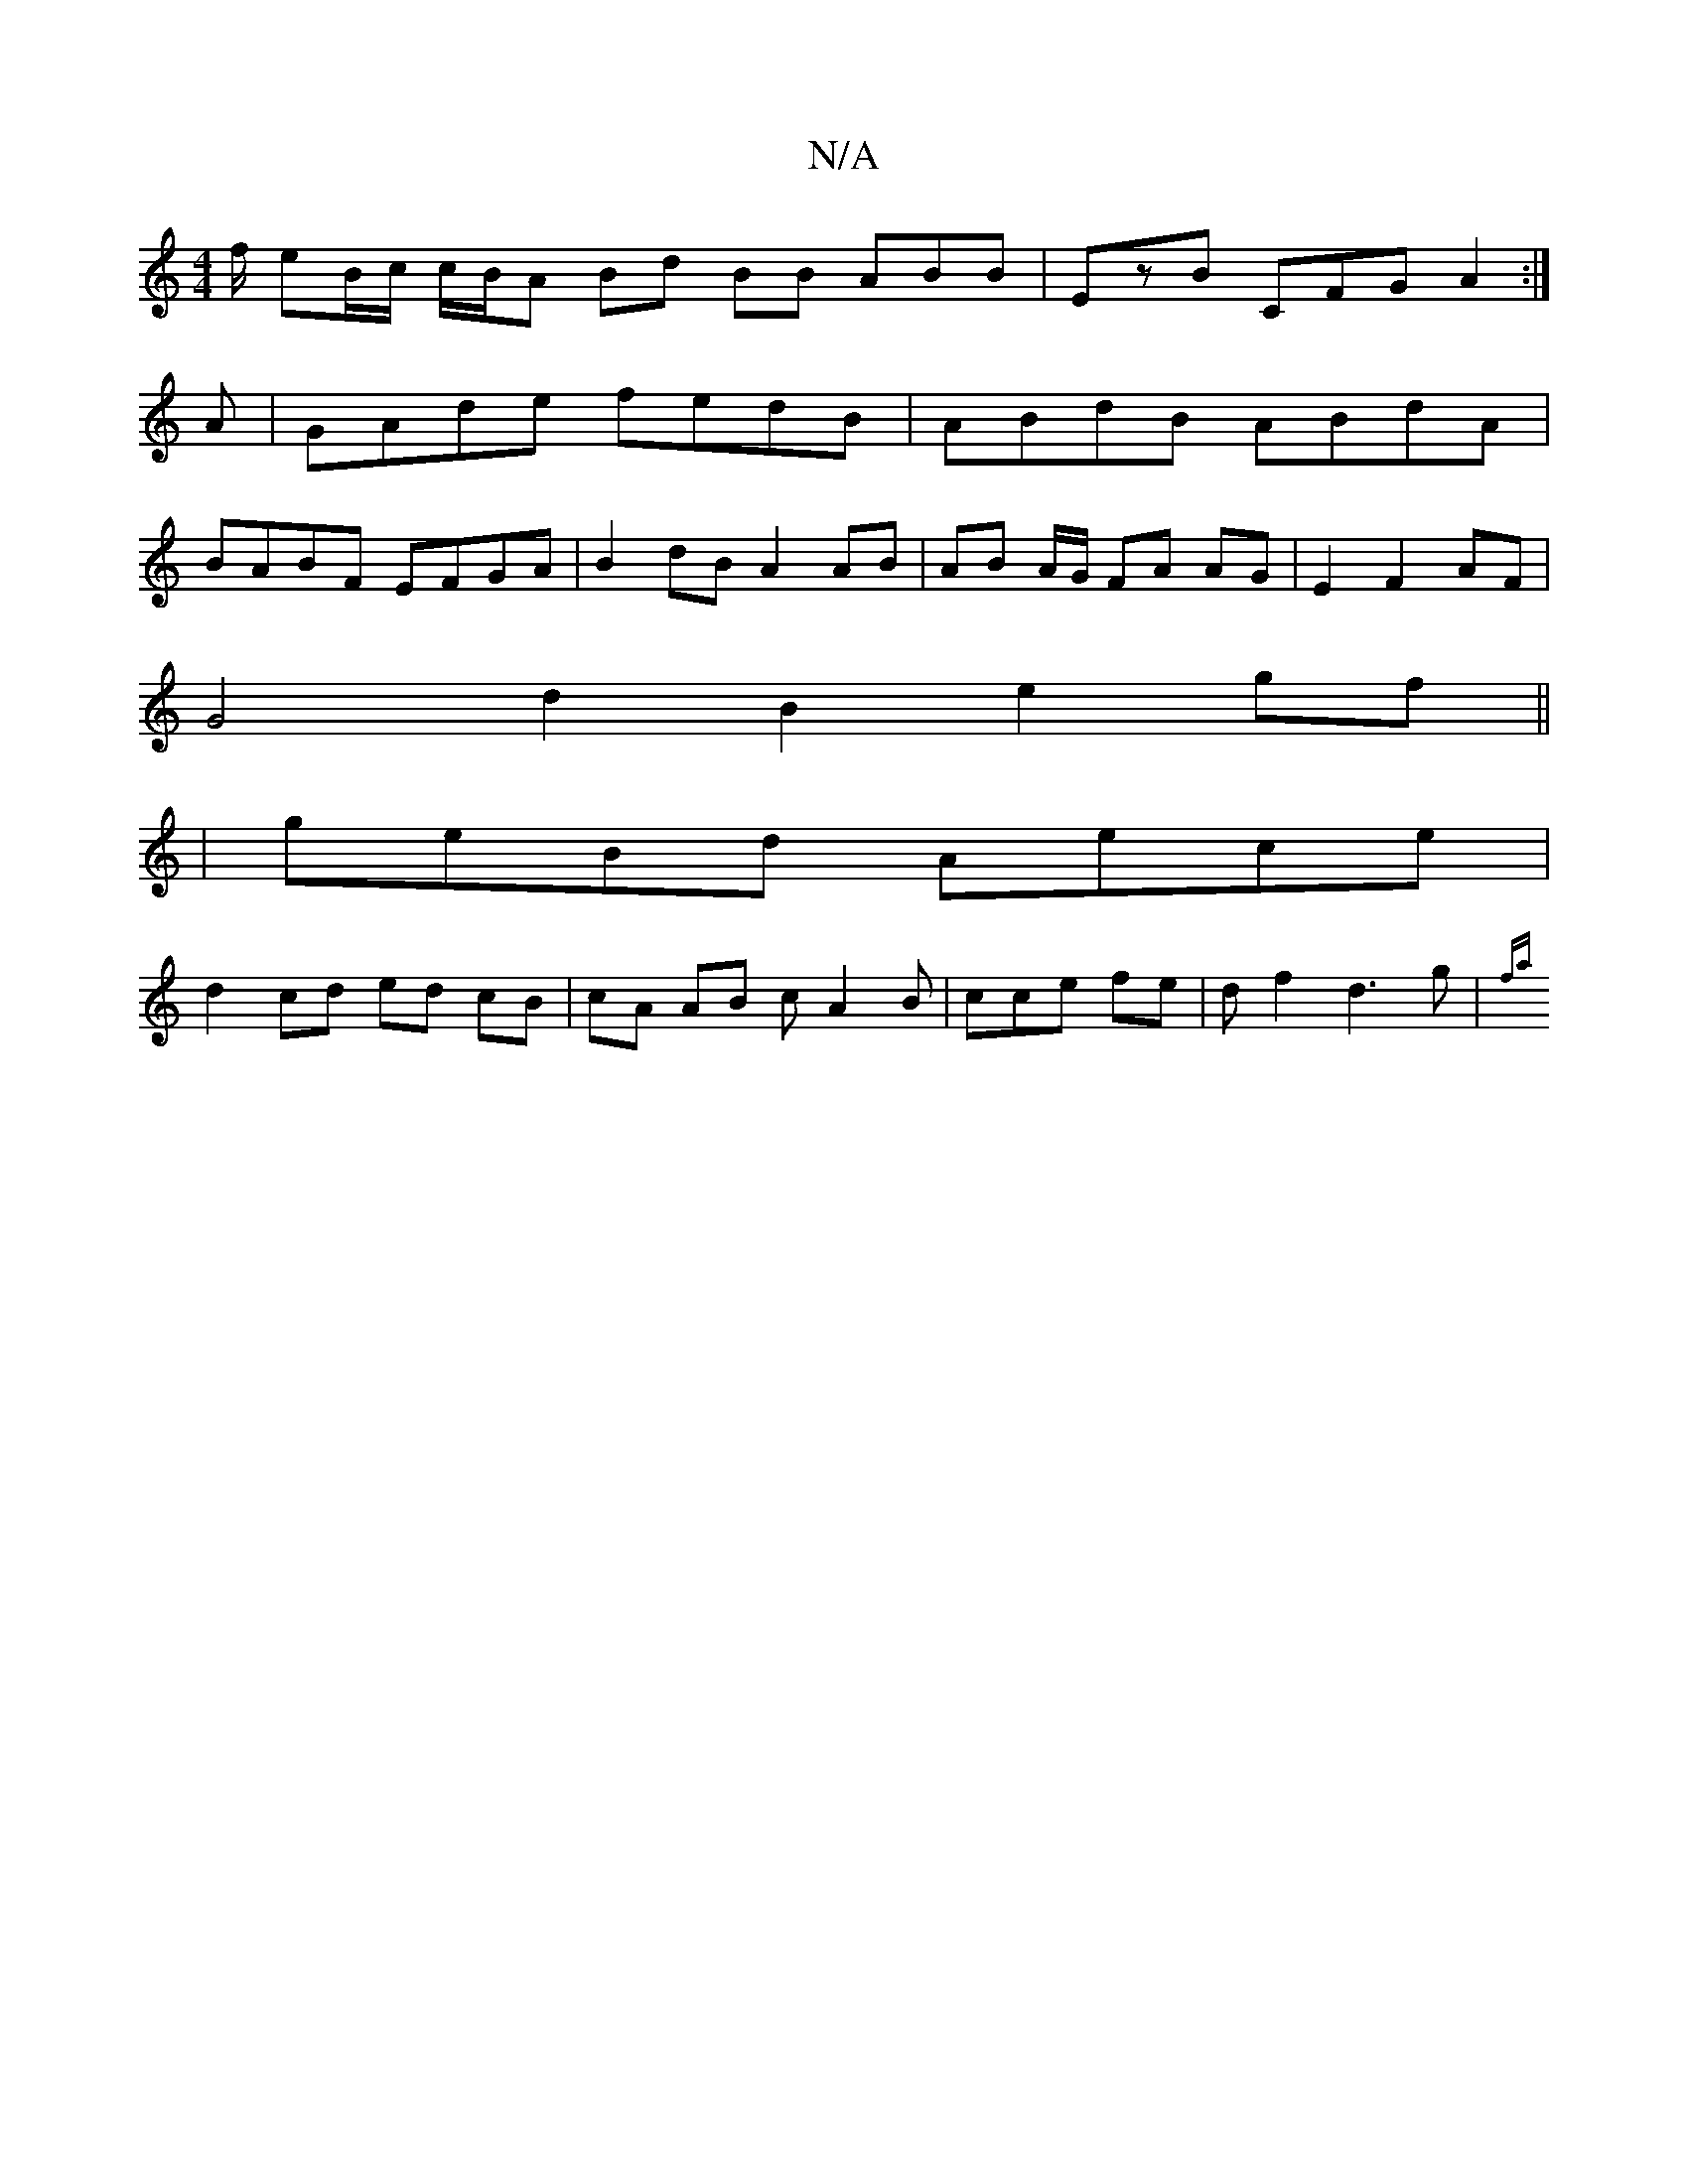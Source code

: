 X:1
T:N/A
M:4/4
R:N/A
K:Cmajor
/f/ eB/c/ c/B/A Bd BB ABB | EzB CFG A2:|
A|GAde fedB | ABdB ABdA |
BABF EFGA | B2 dB A2 AB | AB A/G/ FA AG | E2 F2 AF|
G4 d2B2- e2 gf||
| geBd Aece |
d2 cd ed cB | cA AB cA2B | cce fe | df2 d3 g | {fa